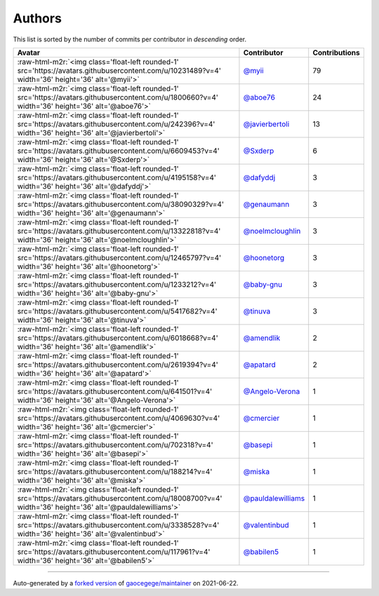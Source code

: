 .. role:: raw-html-m2r(raw)
   :format: html


Authors
=======

This list is sorted by the number of commits per contributor in *descending* order.

.. list-table::
   :header-rows: 1

   * - Avatar
     - Contributor
     - Contributions
   * - :raw-html-m2r:`<img class='float-left rounded-1' src='https://avatars.githubusercontent.com/u/10231489?v=4' width='36' height='36' alt='@myii'>`
     - `@myii <https://github.com/myii>`_
     - 79
   * - :raw-html-m2r:`<img class='float-left rounded-1' src='https://avatars.githubusercontent.com/u/1800660?v=4' width='36' height='36' alt='@aboe76'>`
     - `@aboe76 <https://github.com/aboe76>`_
     - 24
   * - :raw-html-m2r:`<img class='float-left rounded-1' src='https://avatars.githubusercontent.com/u/242396?v=4' width='36' height='36' alt='@javierbertoli'>`
     - `@javierbertoli <https://github.com/javierbertoli>`_
     - 13
   * - :raw-html-m2r:`<img class='float-left rounded-1' src='https://avatars.githubusercontent.com/u/6609453?v=4' width='36' height='36' alt='@Sxderp'>`
     - `@Sxderp <https://github.com/Sxderp>`_
     - 6
   * - :raw-html-m2r:`<img class='float-left rounded-1' src='https://avatars.githubusercontent.com/u/4195158?v=4' width='36' height='36' alt='@dafyddj'>`
     - `@dafyddj <https://github.com/dafyddj>`_
     - 3
   * - :raw-html-m2r:`<img class='float-left rounded-1' src='https://avatars.githubusercontent.com/u/38090329?v=4' width='36' height='36' alt='@genaumann'>`
     - `@genaumann <https://github.com/genaumann>`_
     - 3
   * - :raw-html-m2r:`<img class='float-left rounded-1' src='https://avatars.githubusercontent.com/u/13322818?v=4' width='36' height='36' alt='@noelmcloughlin'>`
     - `@noelmcloughlin <https://github.com/noelmcloughlin>`_
     - 3
   * - :raw-html-m2r:`<img class='float-left rounded-1' src='https://avatars.githubusercontent.com/u/12465797?v=4' width='36' height='36' alt='@hoonetorg'>`
     - `@hoonetorg <https://github.com/hoonetorg>`_
     - 3
   * - :raw-html-m2r:`<img class='float-left rounded-1' src='https://avatars.githubusercontent.com/u/1233212?v=4' width='36' height='36' alt='@baby-gnu'>`
     - `@baby-gnu <https://github.com/baby-gnu>`_
     - 3
   * - :raw-html-m2r:`<img class='float-left rounded-1' src='https://avatars.githubusercontent.com/u/5417682?v=4' width='36' height='36' alt='@tinuva'>`
     - `@tinuva <https://github.com/tinuva>`_
     - 3
   * - :raw-html-m2r:`<img class='float-left rounded-1' src='https://avatars.githubusercontent.com/u/6018668?v=4' width='36' height='36' alt='@amendlik'>`
     - `@amendlik <https://github.com/amendlik>`_
     - 2
   * - :raw-html-m2r:`<img class='float-left rounded-1' src='https://avatars.githubusercontent.com/u/2619394?v=4' width='36' height='36' alt='@apatard'>`
     - `@apatard <https://github.com/apatard>`_
     - 2
   * - :raw-html-m2r:`<img class='float-left rounded-1' src='https://avatars.githubusercontent.com/u/641501?v=4' width='36' height='36' alt='@Angelo-Verona'>`
     - `@Angelo-Verona <https://github.com/Angelo-Verona>`_
     - 1
   * - :raw-html-m2r:`<img class='float-left rounded-1' src='https://avatars.githubusercontent.com/u/4069630?v=4' width='36' height='36' alt='@cmercier'>`
     - `@cmercier <https://github.com/cmercier>`_
     - 1
   * - :raw-html-m2r:`<img class='float-left rounded-1' src='https://avatars.githubusercontent.com/u/702318?v=4' width='36' height='36' alt='@basepi'>`
     - `@basepi <https://github.com/basepi>`_
     - 1
   * - :raw-html-m2r:`<img class='float-left rounded-1' src='https://avatars.githubusercontent.com/u/188214?v=4' width='36' height='36' alt='@miska'>`
     - `@miska <https://github.com/miska>`_
     - 1
   * - :raw-html-m2r:`<img class='float-left rounded-1' src='https://avatars.githubusercontent.com/u/18008700?v=4' width='36' height='36' alt='@pauldalewilliams'>`
     - `@pauldalewilliams <https://github.com/pauldalewilliams>`_
     - 1
   * - :raw-html-m2r:`<img class='float-left rounded-1' src='https://avatars.githubusercontent.com/u/3338528?v=4' width='36' height='36' alt='@valentinbud'>`
     - `@valentinbud <https://github.com/valentinbud>`_
     - 1
   * - :raw-html-m2r:`<img class='float-left rounded-1' src='https://avatars.githubusercontent.com/u/117961?v=4' width='36' height='36' alt='@babilen5'>`
     - `@babilen5 <https://github.com/babilen5>`_
     - 1


----

Auto-generated by a `forked version <https://github.com/myii/maintainer>`_ of `gaocegege/maintainer <https://github.com/gaocegege/maintainer>`_ on 2021-06-22.
